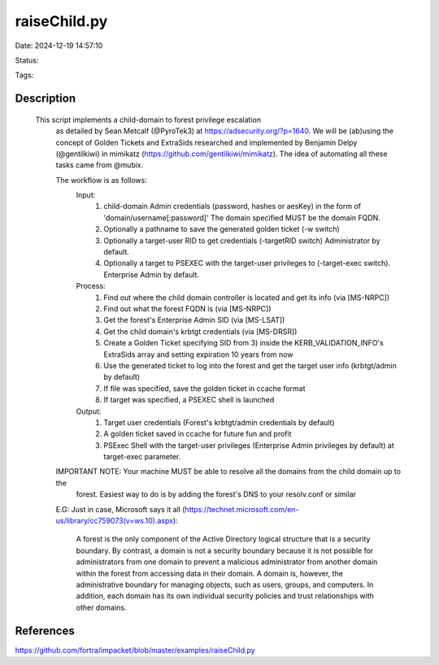 raiseChild.py
###############

Date: 2024-12-19 14:57:10

Status:

Tags:

Description
***********

 This script implements a child-domain to forest privilege escalation
   as detailed by Sean Metcalf (@PyroTek3) at https://adsecurity.org/?p=1640. We will
   be (ab)using the concept of Golden Tickets and ExtraSids researched and implemented
   by Benjamin Delpy (@gentilkiwi) in mimikatz (https://github.com/gentilkiwi/mimikatz).
   The idea of automating all these tasks came from @mubix.

   The workflow is as follows:
       Input:
           1) child-domain Admin credentials (password, hashes or aesKey) in the form of 'domain/username[:password]'
              The domain specified MUST be the domain FQDN.
           2) Optionally a pathname to save the generated golden ticket (-w switch)
           3) Optionally a target-user RID to get credentials (-targetRID switch)
              Administrator by default.
           4) Optionally a target to PSEXEC with the target-user privileges to (-target-exec switch).
              Enterprise Admin by default.

       Process:
           1) Find out where the child domain controller is located and get its info (via [MS-NRPC])
           2) Find out what the forest FQDN is (via [MS-NRPC])
           3) Get the forest's Enterprise Admin SID (via [MS-LSAT])
           4) Get the child domain's krbtgt credentials (via [MS-DRSR])
           5) Create a Golden Ticket specifying SID from 3) inside the KERB_VALIDATION_INFO's ExtraSids array
              and setting expiration 10 years from now
           6) Use the generated ticket to log into the forest and get the target user info (krbtgt/admin by default)
           7) If file was specified, save the golden ticket in ccache format
           8) If target was specified, a PSEXEC shell is launched

       Output:
           1) Target user credentials (Forest's krbtgt/admin credentials by default)
           2) A golden ticket saved in ccache for future fun and profit
           3) PSExec Shell with the target-user privileges (Enterprise Admin privileges by default) at target-exec
              parameter.

   IMPORTANT NOTE: Your machine MUST be able to resolve all the domains from the child domain up to the
                   forest. Easiest way to do is by adding the forest's DNS to your resolv.conf or similar

   E.G:
   Just in case, Microsoft says it all (https://technet.microsoft.com/en-us/library/cc759073(v=ws.10).aspx):
     A forest is the only component of the Active Directory logical structure that is a security boundary.
     By contrast, a domain is not a security boundary because it is not possible for administrators from one domain
     to prevent a malicious administrator from another domain within the forest from accessing data in their domain.
     A domain is, however, the administrative boundary for managing objects, such as users, groups, and computers.
     In addition, each domain has its own individual security policies and trust relationships with other domains.

References
**********
https://github.com/fortra/impacket/blob/master/examples/raiseChild.py